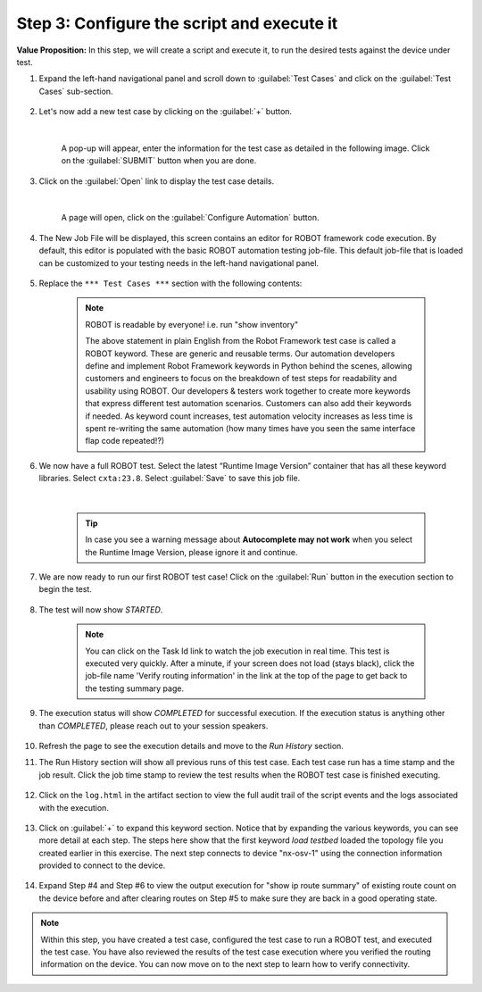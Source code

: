 Step 3: Configure the script and execute it
###########################################

**Value Proposition:** In this step, we will create a script and execute it, to run the desired tests against the device under test.


#. Expand the left-hand navigational panel and scroll down to :guilabel:`Test Cases` and click on the :guilabel:`Test Cases` sub-section.

    .. image:: images/cxtm-test-cases.png
        :width: 75%
        :align: center

#. Let's now add a new test case by clicking on the :guilabel:`+` button.

    .. image:: images/cxtm-test-case-add.png
        :width: 75%
        :align: center

    |

    A pop-up will appear, enter the information for the test case as detailed in the following image. Click on the :guilabel:`SUBMIT` button when you are done.

    .. image:: images/cxtm-test-case-add-details.png
        :width: 55%
        :align: center


#. Click on the :guilabel:`Open` link to display the test case details.

    .. image:: images/cxtm-open-test-case.png
        :width: 75%
        :align: center

    |

    A page will open, click on the :guilabel:`Configure Automation` button.

    .. image:: images/cxtm-test-case-configure-automation.png
        :width: 75%
        :align: center

#. The New Job File will be displayed, this screen contains an editor for ROBOT framework code execution. By default, this editor is populated with the basic ROBOT automation testing job-file. This default job-file that is loaded can be customized to your testing needs in the left-hand navigational panel.

    .. image:: images/cxtm-test-case-configure-automation-editor.png
        :width: 75%
        :align: center

#. Replace the ``*** Test Cases ***`` section with the following contents:

    .. literalinclude:: ./reference/test_case_1.robot
        :language: robotframework


    .. note::
        ROBOT is readable by everyone! i.e.   run "show inventory"

        The above statement in plain English from the Robot Framework test case is called a ROBOT keyword. These are generic and reusable terms. Our automation developers define and implement Robot Framework keywords in Python behind the scenes, allowing customers and engineers to focus on the breakdown of test steps for readability and usability using ROBOT. Our developers & testers work together to create more keywords that express different test automation scenarios. Customers can also add their keywords if needed. As keyword count increases, test automation velocity increases as less time is spent re-writing the same automation (how many times have you seen the same interface flap code repeated!?)

#. We now have a full ROBOT test. Select the latest “Runtime Image Version” container that has all these keyword libraries. Select ``cxta:23.8``. Select :guilabel:`Save` to save this job file.

    .. image:: images/cxtm-test-case-configure-automation-save.png
        :width: 75%
        :align: center

    |

    .. tip::
        In case you see a warning message about **Autocomplete may not work** when you select the Runtime Image Version, please ignore it and continue.

#. We are now ready to run our first ROBOT test case! Click on the :guilabel:`Run` button in the execution section to begin the test.

    .. image:: images/cxtm-test-case-configure-automation-run.png
        :width: 75%
        :align: center

#. The test will now show `STARTED`.

    .. note::
        You can click on the Task Id link to watch the job execution in real time. This test is executed very quickly. After a minute, if your screen does not load (stays black), click the job-file name 'Verify routing information' in the link at the top of the page to get back to the testing summary page.


#. The execution status will show `COMPLETED` for successful execution. If the execution status is anything other than `COMPLETED`, please reach out to your session speakers.

    .. image:: images/cxtm-test-case-configure-automation-completed.png
        :width: 55%
        :align: center

#. Refresh the page to see the execution details and move to the `Run History` section.

#. The Run History section will show all previous runs of this test case. Each test case run has a time stamp and the job result. Click the job time stamp to review the test results when the ROBOT test case is finished executing.

    .. image:: images/cxtm-test-case-configure-automation-run-history.png
        :width: 75%
        :align: center

#. Click on the ``log.html``  in the artifact section to view the full audit trail of the script events and the logs associated with the execution.

    .. image:: images/cxtm-test-case-configure-automation-run-history-log-html.png
        :width: 75%
        :align: center

#. Click on :guilabel:`+` to expand this keyword section.  Notice that by expanding the various keywords, you can see more detail at each step. The steps here show that the first keyword `load testbed` loaded the topology file you created earlier in this exercise. The next step connects to device "nx-osv-1" using the connection information provided to connect to the device.

    .. image:: images/cxtm-test-case-configure-automation-run-history-log-html-expand.png
        :width: 75%
        :align: center

#. Expand Step #4 and Step #6 to view the output execution for "show ip route summary" of existing route count on the device before and after clearing routes on Step #5 to make sure they are back in a good operating state.

    .. image:: images/cxtm-test-case-configure-automation-run-history-log-html-expand-2.png
        :width: 75%
        :align: center

.. note::
    Within this step, you have created a test case, configured the test case to run a ROBOT test, and executed the test case. You have also reviewed the results of the test case execution where you verified the routing information on the device. You can now move on to the next step to learn how to verify connectivity.

.. sectionauthor:: Nandakumar Arunachalam <narunach@cisco.com>, Jinrui Wang <jinrwang@cisco.com>, Luis Rueda <lurueda@cisco.com>, Jairo Leon <jaileon@cisco.com>
